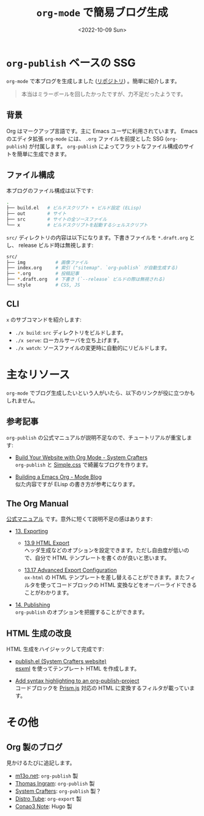 #+TITLE: =org-mode= で簡易ブログ生成
#+DATE: <2022-10-09 Sun>
#+FILETAGS: :blog:

* =org-publish= ベースの SSG

=org-mode= で本ブログを生成しました ([[https://github.com/toyboot4e/toyboot4e.github.io][リポジトリ]]) 。簡単に紹介します。

#+BEGIN_QUOTE
本当はミラーボールを回したかったですが、力不足だったようです。
#+END_QUOTE

** 背景

Org はマークアップ言語です。主に Emacs ユーザに利用されています。 Emacs のエディタ拡張 =org-mode= には、 =.org= ファイルを前提とした SSG (=org-publish=) が付属します。 =org-publish= によってフラットなファイル構成のサイトを簡単に生成できます。

** ファイル構成

本ブログのファイル構成は以下です:

#+BEGIN_SRC sh
.
├── build.el   # ビルドスクリプト + ビルド設定 (ELisp)
├── out        # サイト
├── src        # サイトの全ソースファイル
└── x          # ビルドスクリプトを起動するシェルスクリプト
#+END_SRC

=src/= ディレクトリの内容は以下になります。下書きファイルを =*.draft.org= とし、 release ビルド時は無視します:

#+BEGIN_SRC sh
src/
├── img           # 画像ファイル
├── index.org     # 索引 ("sitemap". `org-publish` が自動生成する)
├── *.org         # 投稿記事
├── *.draft.org   # 下書き (`--release` ビルドの際は無視される)
└── style         # CSS, JS
#+END_SRC

** CLI

=x= のサブコマンドを紹介します:

- =./x build=: =src= ディレクトリをビルドします。
- =./x serve=: ローカルサーバを立ち上げます。
- =./x watch=: ソースファイルの変更時に自動的にリビルドします。

* 主なリソース

=org-mode= でブログ生成したいという人がいたら、以下のリンクが役に立つかもしれません。

** 参考記事

=org-publish= の公式マニュアルが説明不足なので、チュートリアルが重宝します:

- [[https://systemcrafters.net/publishing-websites-with-org-mode/building-the-site/][Build Your Website with Org Mode - System Crafters]]\\
  =org-publish= と [[https://simplecss.org][Simple.css]] で綺麗なブログを作ります。

- [[https://taingram.org/blog/org-mode-blog.html][Building a Emacs Org - Mode Blog]]\\
  似た内容ですが ELisp の書き方が参考になります。

** The Org Manual

[[https://orgmode.org/org.html][公式マニュアル]] です。意外に短くて説明不足の感はあります:

- [[https://orgmode.org/manual/Exporting.html][13. Exporting]]

  - [[https://orgmode.org/manual/Exporting.html][13.9 HTML Export]]\\
    ヘッダ生成などのオプションを設定できます。ただし自由度が低いので、自分で HTML テンプレートを書くのが良いと思います。

  - [[https://orgmode.org/manual/Advanced-Export-Configuration.html][13.17 Advanced Export Configuration]]\\
    =ox-html= の HTML テンプレートを差し替えることができます。またフィルタを使ってコードブロックの HTML 変換などをオーバーライドできることがわかります。

- [[https://orgmode.org/manual/Publishing.html][14. Publishing]]\\
  =org-publish= のオプションを把握することができます。

** HTML 生成の改良

HTML 生成をハイジャックして完成です:

- [[https://github.com/SystemCrafters/systemcrafters.github.io/blob/master/publish.el][publish.el (System Crafters website)]]\\
 [[https://github.com/tali713/esxml][esxml]] を使ってテンプレート HTML を作成します。

- [[https://www.roygbyte.com/add_syntax_highlighting_to_an_org_publish_project.html][Add syntax highlighting to an org-publish-project]]\\
  コードブロックを [[https://prismjs.com][Prism.js]] 対応の HTML に変換するフィルタが載っています。

* その他

** Org 製のブログ

見かけるたびに追記します。

- [[https://m13o.net/][m13o.net]]: =org-publish= 製
- [[https://taingram.org/blog/][Thomas Ingram]]: =org-publish= 製
- [[https://systemcrafters.cc/][System Crafters]]: =org-publish= 製？
- [[https://distro.tube/][Distro Tube]]: =org-export= 製
- [[https://conao3.com/blog/][Conao3 Note]]: Hugo 製

